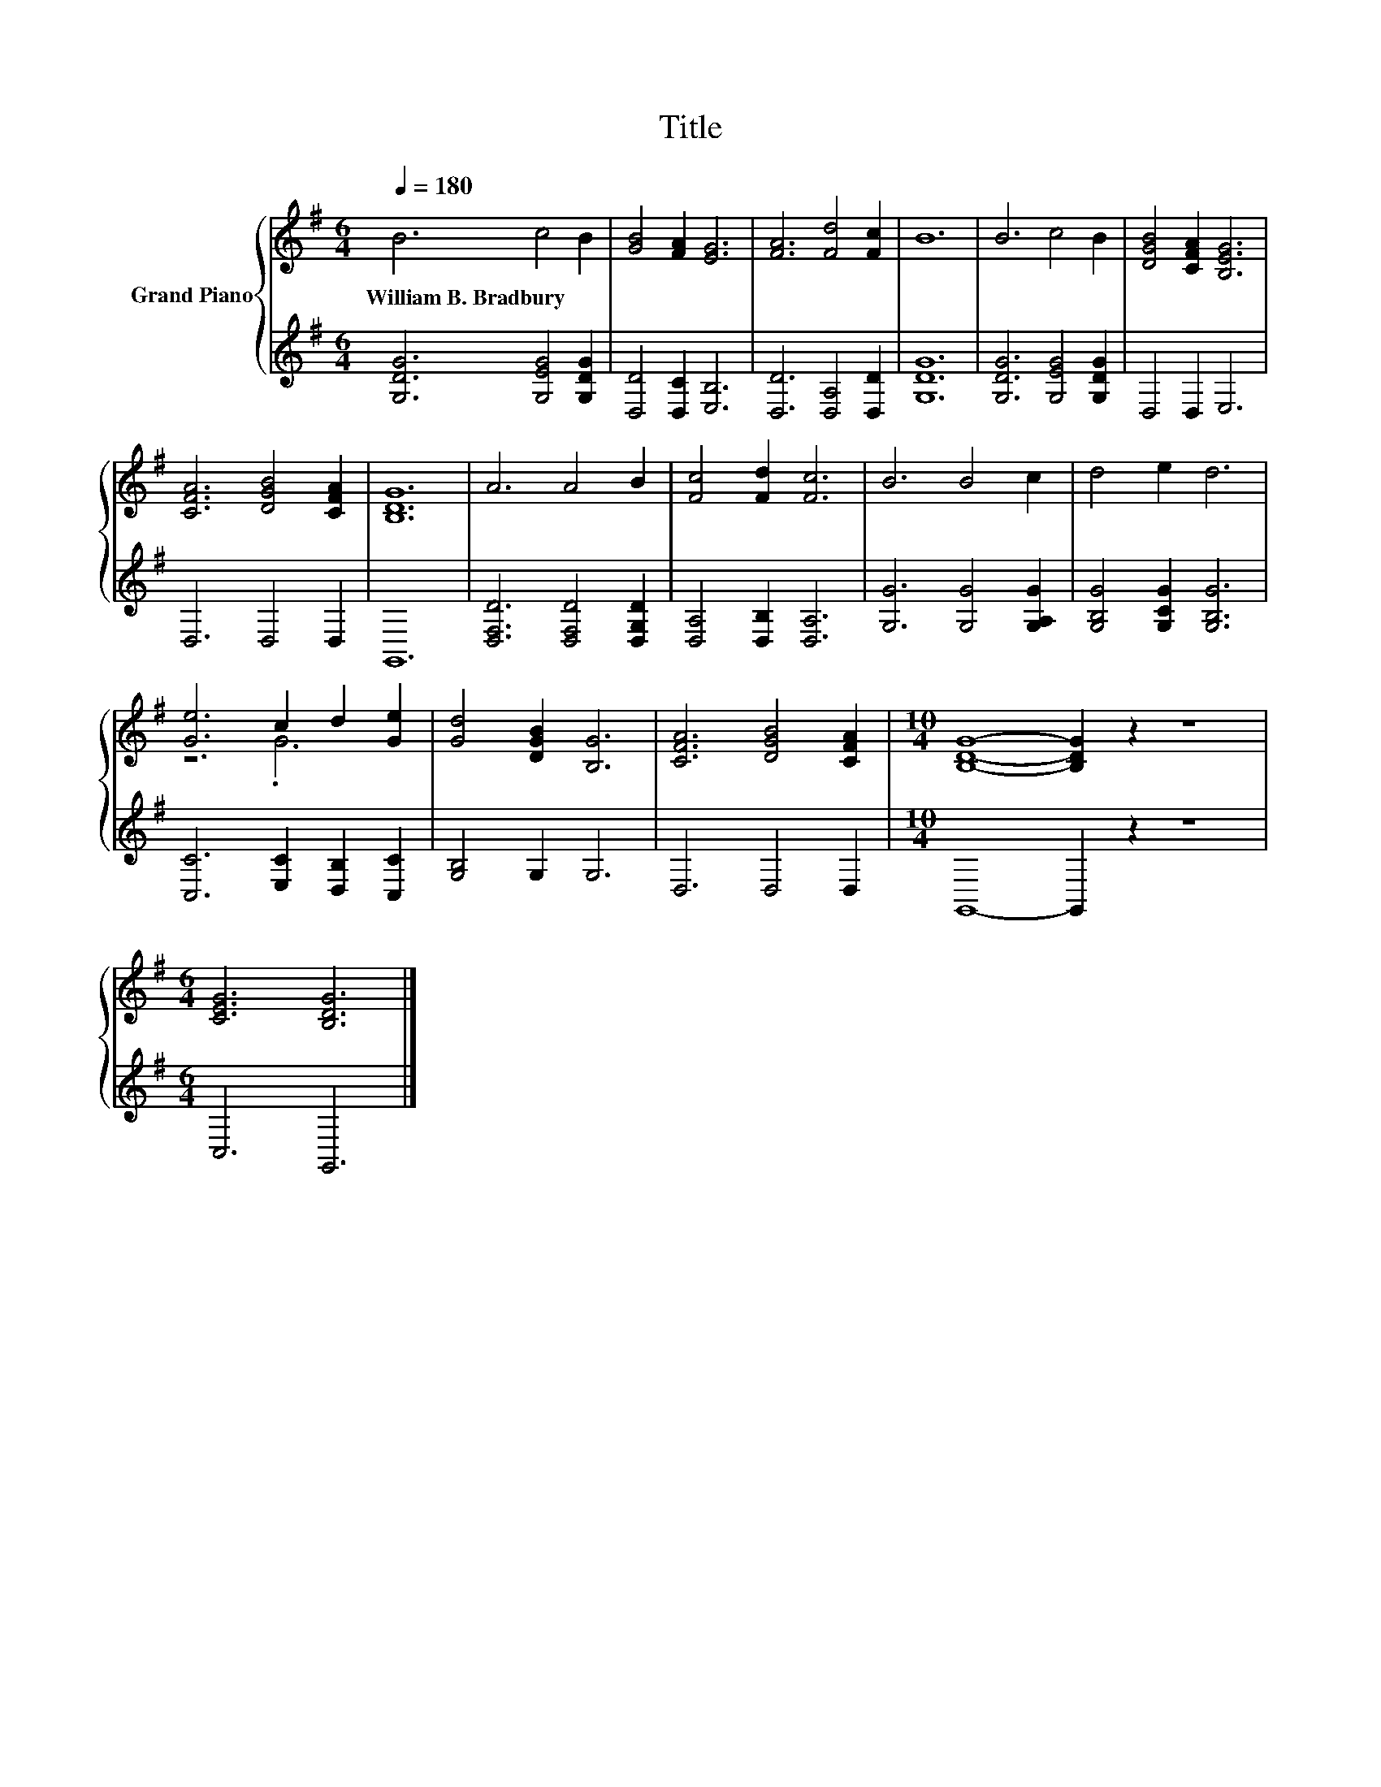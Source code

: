 X:1
T:Title
%%score { ( 1 3 ) | 2 }
L:1/8
Q:1/4=180
M:6/4
K:G
V:1 treble nm="Grand Piano"
V:3 treble 
V:2 treble 
V:1
 B6 c4 B2 | [GB]4 [FA]2 [EG]6 | [FA]6 [Fd]4 [Fc]2 | B12 | B6 c4 B2 | [DGB]4 [CFA]2 [B,EG]6 | %6
w: William~B.~Bradbury * *||||||
 [CFA]6 [DGB]4 [CFA]2 | [B,DG]12 | A6 A4 B2 | [Fc]4 [Fd]2 [Fc]6 | B6 B4 c2 | d4 e2 d6 | %12
w: ||||||
 [Ge]6 c2 d2 [Ge]2 | [Gd]4 [DGB]2 [B,G]6 | [CFA]6 [DGB]4 [CFA]2 |[M:10/4] [B,DG]8- [B,DG]2 z2 z8 | %16
w: ||||
[M:6/4] [CEG]6 [B,DG]6 |] %17
w: |
V:2
 [G,DG]6 [G,EG]4 [G,DG]2 | [D,D]4 [D,C]2 [E,B,]6 | [D,D]6 [D,A,]4 [D,D]2 | [G,DG]12 | %4
 [G,DG]6 [G,EG]4 [G,DG]2 | D,4 D,2 E,6 | D,6 D,4 D,2 | G,,12 | [D,F,D]6 [D,F,D]4 [D,G,D]2 | %9
 [D,A,]4 [D,B,]2 [D,A,]6 | [G,G]6 [G,G]4 [G,A,G]2 | [G,B,G]4 [G,CG]2 [G,B,G]6 | %12
 [C,C]6 [E,C]2 [D,B,]2 [C,C]2 | [G,B,]4 G,2 G,6 | D,6 D,4 D,2 |[M:10/4] G,,8- G,,2 z2 z8 | %16
[M:6/4] C,6 G,,6 |] %17
V:3
 x12 | x12 | x12 | x12 | x12 | x12 | x12 | x12 | x12 | x12 | x12 | x12 | z6 .G6 | x12 | x12 | %15
[M:10/4] x20 |[M:6/4] x12 |] %17

